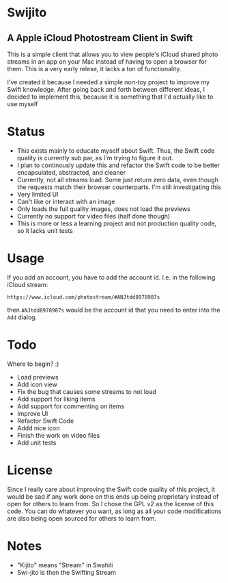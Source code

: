 * Swijito
** A  Apple iCloud Photostream Client in Swift
   
[[file:image.png]]
   
This is a simple client that allows you to view people's iCloud shared photo streams in an app on your Mac instead of having to open a browser for them. This is a very early relese, it lacks a ton of functionality.

I've created it because I needed a simple non-toy project to improve my Swift knowledge. After going back and forth between different ideas, I decided to implement this, because it is something that I'd actually like to use myself

* Status
- This exists mainly to educate myself about Swift. Thus, the Swift code quality is currently sub par, as I'm trying to figure it out.
- I plan to continously update this and refactor the Swift code to be better encapsulated, abstracted, and cleaner
- Currently, not all streams load. Some just return zero data, even though the requests match their browser counterparts. I'm still investigating this
- Very limited UI
- Can't like or interact with an image
- Only loads the full quality images, does not load the previews
- Currently no support for video files (half done though)
- This is more or less a learning project and not production quality code, so it lacks unit tests
  
* Usage

If you add an account, you have to add the account id. I.e. in the following iCloud stream:
#+BEGIN_SRC Sh
https://www.icloud.com/photostream/#ANJtdd8978987s
#+END_SRC

then =ANJtdd8978987s= would be the account id that you need to enter into the =Add= dialog.


* Todo
Where to begin? :)
- Load previews
- Add icon view
- Fix the bug that causes some streams to not load
- Add support for liking items
- Add support for commenting on items
- Improve UI
- Refactor Swift Code
- Addd nice icon
- Finish the work on video files
- Add unit tests

* License
Since I really care about improving the Swift code quality of this project, it would be sad if any work done on this ends up being proprietary instead of open for others to learn from. So I chose the GPL v2 as the license of this code. You can do whatever you want, as long as all your code modifications are also being open sourced for others to learn from.

* Notes
- "Kijito" means "Stream" in Swahili
- Swi-jito is then the Swifting Stream
